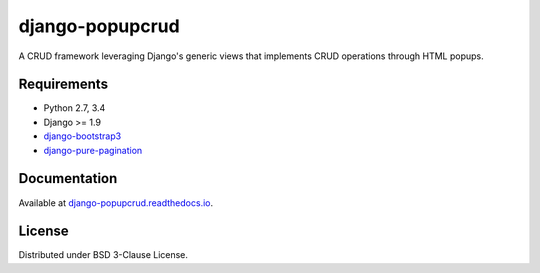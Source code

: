 ================
django-popupcrud
================

A CRUD framework leveraging Django's generic views that implements CRUD 
operations through HTML popups.

Requirements
------------

- Python 2.7, 3.4
- Django >= 1.9
- `django-bootstrap3 <https://github.com/dyve/django-bootstrap3.git>`_
- `django-pure-pagination <https://github.com/jamespacileo/django-pure-pagination.git>`_

Documentation
-------------

Available at `django-popupcrud.readthedocs.io 
<http://django-popupcrud.readthedocs.io/en/latest/index.html>`_.

License
-------
Distributed under BSD 3-Clause License.
